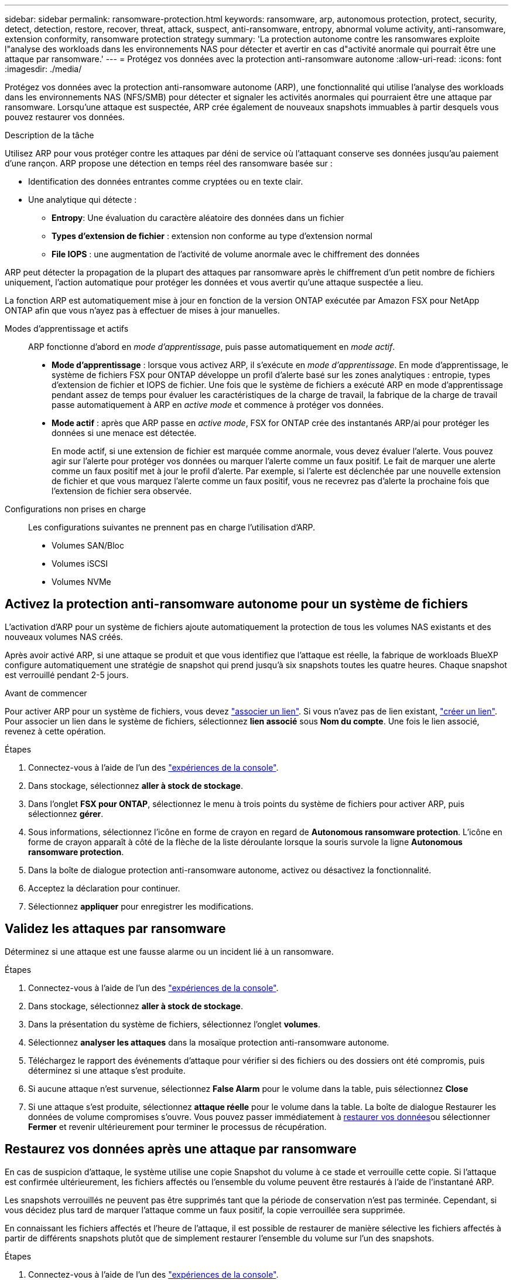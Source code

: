 ---
sidebar: sidebar 
permalink: ransomware-protection.html 
keywords: ransomware, arp, autonomous protection, protect, security, detect, detection, restore, recover, threat, attack, suspect, anti-ransomware, entropy, abnormal volume activity, anti-ransomware, extension conformity, ransomware protection strategy 
summary: 'La protection autonome contre les ransomwares exploite l"analyse des workloads dans les environnements NAS pour détecter et avertir en cas d"activité anormale qui pourrait être une attaque par ransomware.' 
---
= Protégez vos données avec la protection anti-ransomware autonome
:allow-uri-read: 
:icons: font
:imagesdir: ./media/


[role="lead"]
Protégez vos données avec la protection anti-ransomware autonome (ARP), une fonctionnalité qui utilise l'analyse des workloads dans les environnements NAS (NFS/SMB) pour détecter et signaler les activités anormales qui pourraient être une attaque par ransomware. Lorsqu'une attaque est suspectée, ARP crée également de nouveaux snapshots immuables à partir desquels vous pouvez restaurer vos données.

.Description de la tâche
Utilisez ARP pour vous protéger contre les attaques par déni de service où l'attaquant conserve ses données jusqu'au paiement d'une rançon. ARP propose une détection en temps réel des ransomware basée sur :

* Identification des données entrantes comme cryptées ou en texte clair.
* Une analytique qui détecte :
+
** **Entropy**: Une évaluation du caractère aléatoire des données dans un fichier
** **Types d'extension de fichier** : extension non conforme au type d'extension normal
** **File IOPS** : une augmentation de l'activité de volume anormale avec le chiffrement des données




ARP peut détecter la propagation de la plupart des attaques par ransomware après le chiffrement d'un petit nombre de fichiers uniquement, l'action automatique pour protéger les données et vous avertir qu'une attaque suspectée a lieu.

La fonction ARP est automatiquement mise à jour en fonction de la version ONTAP exécutée par Amazon FSX pour NetApp ONTAP afin que vous n'ayez pas à effectuer de mises à jour manuelles.

Modes d'apprentissage et actifs:: ARP fonctionne d'abord en _mode d'apprentissage_, puis passe automatiquement en _mode actif_.
+
--
* *Mode d'apprentissage* : lorsque vous activez ARP, il s'exécute en _mode d'apprentissage_. En mode d'apprentissage, le système de fichiers FSX pour ONTAP développe un profil d'alerte basé sur les zones analytiques : entropie, types d'extension de fichier et IOPS de fichier. Une fois que le système de fichiers a exécuté ARP en mode d'apprentissage pendant assez de temps pour évaluer les caractéristiques de la charge de travail, la fabrique de la charge de travail passe automatiquement à ARP en _active mode_ et commence à protéger vos données.
* *Mode actif* : après que ARP passe en _active mode_, FSX for ONTAP crée des instantanés ARP/ai pour protéger les données si une menace est détectée.
+
En mode actif, si une extension de fichier est marquée comme anormale, vous devez évaluer l'alerte. Vous pouvez agir sur l'alerte pour protéger vos données ou marquer l'alerte comme un faux positif. Le fait de marquer une alerte comme un faux positif met à jour le profil d'alerte. Par exemple, si l'alerte est déclenchée par une nouvelle extension de fichier et que vous marquez l'alerte comme un faux positif, vous ne recevrez pas d'alerte la prochaine fois que l'extension de fichier sera observée.



--
Configurations non prises en charge:: Les configurations suivantes ne prennent pas en charge l'utilisation d'ARP.
+
--
* Volumes SAN/Bloc
* Volumes iSCSI
* Volumes NVMe


--




== Activez la protection anti-ransomware autonome pour un système de fichiers

L'activation d'ARP pour un système de fichiers ajoute automatiquement la protection de tous les volumes NAS existants et des nouveaux volumes NAS créés.

Après avoir activé ARP, si une attaque se produit et que vous identifiez que l'attaque est réelle, la fabrique de workloads BlueXP  configure automatiquement une stratégie de snapshot qui prend jusqu'à six snapshots toutes les quatre heures. Chaque snapshot est verrouillé pendant 2-5 jours.

.Avant de commencer
Pour activer ARP pour un système de fichiers, vous devez link:manage-links.html["associer un lien"]. Si vous n'avez pas de lien existant, link:create-link.html["créer un lien"]. Pour associer un lien dans le système de fichiers, sélectionnez *lien associé* sous *Nom du compte*. Une fois le lien associé, revenez à cette opération.

.Étapes
. Connectez-vous à l'aide de l'un des link:https://docs.netapp.com/us-en/workload-setup-admin/console-experiences.html["expériences de la console"^].
. Dans stockage, sélectionnez *aller à stock de stockage*.
. Dans l'onglet *FSX pour ONTAP*, sélectionnez le menu à trois points du système de fichiers pour activer ARP, puis sélectionnez *gérer*.
. Sous informations, sélectionnez l'icône en forme de crayon en regard de *Autonomous ransomware protection*. L'icône en forme de crayon apparaît à côté de la flèche de la liste déroulante lorsque la souris survole la ligne *Autonomous ransomware protection*.
. Dans la boîte de dialogue protection anti-ransomware autonome, activez ou désactivez la fonctionnalité.
. Acceptez la déclaration pour continuer.
. Sélectionnez *appliquer* pour enregistrer les modifications.




== Validez les attaques par ransomware

Déterminez si une attaque est une fausse alarme ou un incident lié à un ransomware.

.Étapes
. Connectez-vous à l'aide de l'un des link:https://docs.netapp.com/us-en/workload-setup-admin/console-experiences.html["expériences de la console"^].
. Dans stockage, sélectionnez *aller à stock de stockage*.
. Dans la présentation du système de fichiers, sélectionnez l'onglet *volumes*.
. Sélectionnez *analyser les attaques* dans la mosaïque protection anti-ransomware autonome.
. Téléchargez le rapport des événements d'attaque pour vérifier si des fichiers ou des dossiers ont été compromis, puis déterminez si une attaque s'est produite.
. Si aucune attaque n'est survenue, sélectionnez *False Alarm* pour le volume dans la table, puis sélectionnez *Close*
. Si une attaque s'est produite, sélectionnez *attaque réelle* pour le volume dans la table. La boîte de dialogue Restaurer les données de volume compromises s'ouvre. Vous pouvez passer immédiatement à <<Restaurez vos données après une attaque par ransomware,restaurer vos données>>ou sélectionner *Fermer* et revenir ultérieurement pour terminer le processus de récupération.




== Restaurez vos données après une attaque par ransomware

En cas de suspicion d'attaque, le système utilise une copie Snapshot du volume à ce stade et verrouille cette copie. Si l'attaque est confirmée ultérieurement, les fichiers affectés ou l'ensemble du volume peuvent être restaurés à l'aide de l'instantané ARP.

Les snapshots verrouillés ne peuvent pas être supprimés tant que la période de conservation n'est pas terminée. Cependant, si vous décidez plus tard de marquer l'attaque comme un faux positif, la copie verrouillée sera supprimée.

En connaissant les fichiers affectés et l'heure de l'attaque, il est possible de restaurer de manière sélective les fichiers affectés à partir de différents snapshots plutôt que de simplement restaurer l'ensemble du volume sur l'un des snapshots.

.Étapes
. Connectez-vous à l'aide de l'un des link:https://docs.netapp.com/us-en/workload-setup-admin/console-experiences.html["expériences de la console"^].
. Dans stockage, sélectionnez *aller à stock de stockage*.
. Dans la présentation du système de fichiers, sélectionnez l'onglet *volumes*.
. Sélectionnez *analyser les attaques* dans la mosaïque protection anti-ransomware autonome.
. Si une attaque s'est produite, sélectionnez *attaque réelle* pour le volume dans la table.
. Dans la boîte de dialogue Restaurer les données de volume compromises, suivez les instructions pour effectuer une restauration au niveau fichier ou au niveau du volume. Dans la plupart des cas, vous restaurez des fichiers plutôt qu'un volume entier.
. Une fois la restauration terminée, sélectionnez *Fermer*.


.Résultat
Les données compromises ont été restaurées.
